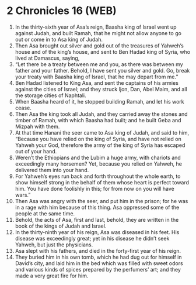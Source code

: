 * 2 Chronicles 16 (WEB)
:PROPERTIES:
:ID: WEB/14-2CH16
:END:

1. In the thirty-sixth year of Asa’s reign, Baasha king of Israel went up against Judah, and built Ramah, that he might not allow anyone to go out or come in to Asa king of Judah.
2. Then Asa brought out silver and gold out of the treasures of Yahweh’s house and of the king’s house, and sent to Ben Hadad king of Syria, who lived at Damascus, saying,
3. “Let there be a treaty between me and you, as there was between my father and your father. Behold, I have sent you silver and gold. Go, break your treaty with Baasha king of Israel, that he may depart from me.”
4. Ben Hadad listened to King Asa, and sent the captains of his armies against the cities of Israel; and they struck Ijon, Dan, Abel Maim, and all the storage cities of Naphtali.
5. When Baasha heard of it, he stopped building Ramah, and let his work cease.
6. Then Asa the king took all Judah, and they carried away the stones and timber of Ramah, with which Baasha had built; and he built Geba and Mizpah with them.
7. At that time Hanani the seer came to Asa king of Judah, and said to him, “Because you have relied on the king of Syria, and have not relied on Yahweh your God, therefore the army of the king of Syria has escaped out of your hand.
8. Weren’t the Ethiopians and the Lubim a huge army, with chariots and exceedingly many horsemen? Yet, because you relied on Yahweh, he delivered them into your hand.
9. For Yahweh’s eyes run back and forth throughout the whole earth, to show himself strong in the behalf of them whose heart is perfect toward him. You have done foolishly in this; for from now on you will have wars.”
10. Then Asa was angry with the seer, and put him in the prison; for he was in a rage with him because of this thing. Asa oppressed some of the people at the same time.
11. Behold, the acts of Asa, first and last, behold, they are written in the book of the kings of Judah and Israel.
12. In the thirty-ninth year of his reign, Asa was diseased in his feet. His disease was exceedingly great; yet in his disease he didn’t seek Yahweh, but just the physicians.
13. Asa slept with his fathers, and died in the forty-first year of his reign.
14. They buried him in his own tomb, which he had dug out for himself in David’s city, and laid him in the bed which was filled with sweet odors and various kinds of spices prepared by the perfumers’ art; and they made a very great fire for him.
